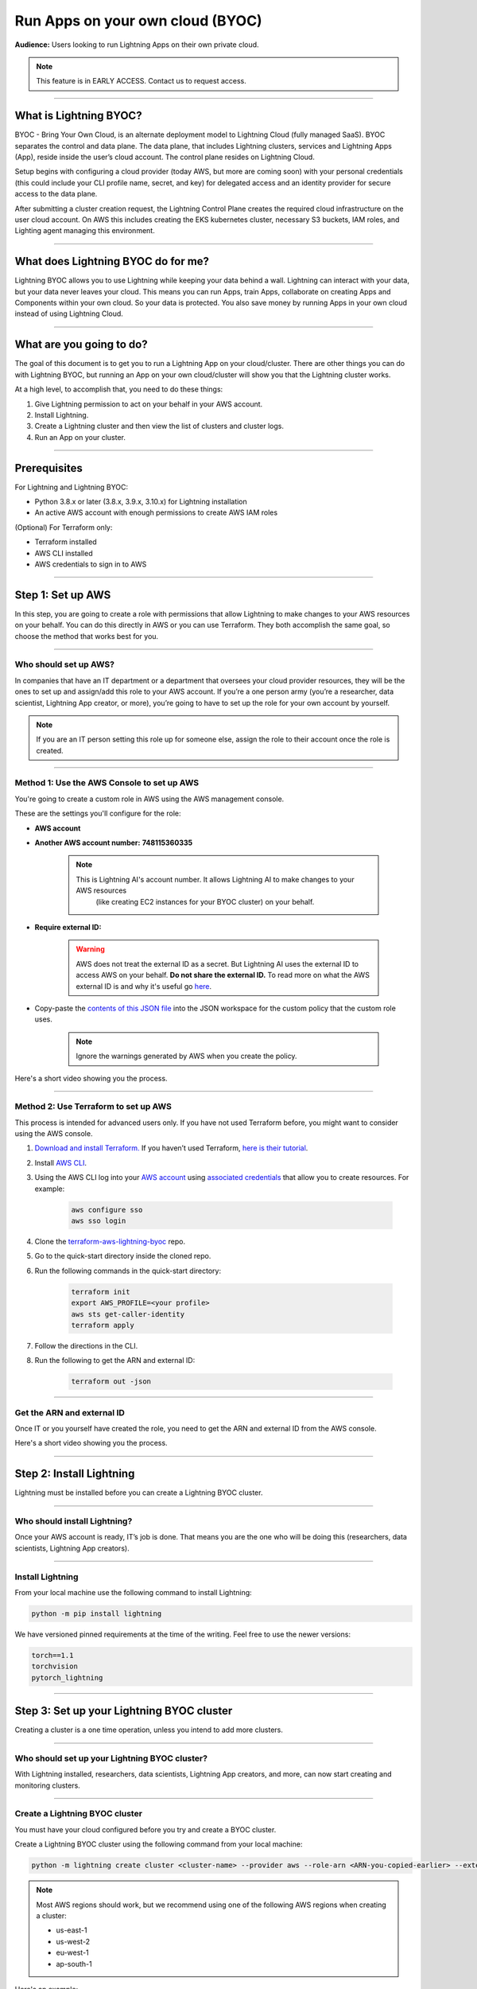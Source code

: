 
#################################
Run Apps on your own cloud (BYOC)
#################################

**Audience:** Users looking to run Lightning Apps on their own private cloud.

.. note::

    This feature is in EARLY ACCESS. Contact us to request access.

----

***********************
What is Lightning BYOC?
***********************

BYOC - Bring Your Own Cloud, is an alternate deployment model to Lightning Cloud (fully managed SaaS).
BYOC separates the control and data plane. The data plane, that includes
Lightning clusters, services and Lightning Apps (App), reside inside the user’s cloud account.
The control plane resides on Lightning Cloud.

Setup begins with configuring a cloud provider (today AWS, but more are coming soon) with your
personal credentials (this could include your CLI profile name, secret, and key) for delegated
access and an identity provider for secure access to the data plane.

After submitting a cluster creation request, the Lightning Control Plane creates the required cloud
infrastructure on the user cloud account. On AWS this includes creating the EKS kubernetes cluster,
necessary S3 buckets, IAM roles, and Lighting agent managing this environment.

----

***********************************
What does Lightning BYOC do for me?
***********************************

Lightning BYOC allows you to use Lightning while keeping your data behind a wall.
Lightning can interact with your data, but your data never leaves your cloud.
This means you can run Apps, train Apps, collaborate on creating Apps and Components
within your own cloud. So your data is protected. You also save money by running
Apps in your own cloud instead of using Lightning Cloud.

----

*************************
What are you going to do?
*************************

The goal of this document is to get you to run a Lightning App on your cloud/cluster.
There are other things you can do with Lightning BYOC, but running an App on your own
cloud/cluster will show you that the Lightning cluster works.

At a high level, to accomplish that, you need to do these things:

#. Give Lightning permission to act on your behalf in your AWS account.
#. Install Lightning.
#. Create a Lightning cluster and then view the list of clusters and cluster logs.
#. Run an App on your cluster.

----

*************
Prerequisites
*************

For Lightning and Lightning BYOC:

* Python 3.8.x or later (3.8.x, 3.9.x, 3.10.x) for Lightning installation

* An active AWS account with enough permissions to create AWS IAM roles

(Optional) For Terraform only:

* Terraform installed

* AWS CLI installed

* AWS credentials to sign in to AWS

----

******************
Step 1: Set up AWS
******************

In this step, you are going to create a role with permissions that allow Lightning to make changes to your AWS resources on your behalf.
You can do this directly in AWS or you can use Terraform. They both accomplish the same goal,
so choose the method that works best for you.

----

Who should set up AWS?
^^^^^^^^^^^^^^^^^^^^^^

In companies that have an IT department or a department that oversees your cloud provider resources,
they will be the ones to set up and assign/add this role to your AWS account.
If you’re a one person army (you’re a researcher, data scientist, Lightning App creator, or more),
you’re going to have to set up the role for your own account by yourself.

.. note::

    If you are an IT person setting this role up for someone else, assign the role to their account once the role is created.

----

Method 1: Use the AWS Console to set up AWS
^^^^^^^^^^^^^^^^^^^^^^^^^^^^^^^^^^^^^^^^^^^

You're going to create a custom role in AWS using the AWS management console.

These are the settings you'll configure for the role:

* **AWS account**

* **Another AWS account number:** **748115360335**

    .. note::

        This is Lightning AI's account number. It allows Lightning AI to make changes to your AWS resources
		(like creating EC2 instances for your BYOC cluster) on your behalf.

* **Require external ID:**

    .. warning::

        AWS does not treat the external ID as a secret. But Lightning AI uses the external ID to access AWS on your behalf. **Do not share the external ID.** To read more on what the AWS external ID is and why it's useful go `here <https://docs.aws.amazon.com/IAM/latest/UserGuide/id_roles_create_for-user_externalid.html>`_.

* Copy-paste the `contents of this JSON file <https://github.com/Lightning-AI/terraform-aws-lightning-byoc/blob/main/iam_policy.json>`_ into the JSON workspace
  for the custom policy that the custom role uses.

   .. note:: Ignore the warnings generated by AWS when you create the policy.

Here's a short video showing you the process.

.. raw:: html

   <video id="background-video" autoplay loop muted controls poster="https://pl-flash-data.s3.amazonaws.com/assets_lightning/docs/images/storage/aws_signin.png" width="100%">
      <source src="https://pl-flash-data.s3.amazonaws.com/assets_lightning/docs/images/storage/byoc_aws_setup_shorter.mp4" type="video/mp4" width="100%">
   </video>

----

Method 2: Use Terraform to set up AWS
^^^^^^^^^^^^^^^^^^^^^^^^^^^^^^^^^^^^^

This process is intended for advanced users only. If you have not used Terraform before, you might want to consider using the AWS console.

#. `Download and install Terraform. <https://www.terraform.io/downloads>`_ If you haven’t used Terraform, `here is their tutorial <https://learn.hashicorp.com/collections/terraform/aws-get-started?utm_source=terraform_io_download>`_.

#. Install `AWS CLI <https://docs.aws.amazon.com/cli/latest/userguide/install-cliv2.html>`_.

#. Using the AWS CLI log into your `AWS account <https://aws.amazon.com/free>`_ using `associated credentials <https://docs.aws.amazon.com/general/latest/gr/aws-sec-cred-types.html>`_ that allow you to create resources. For example:

    .. code:: bash

        aws configure sso
        aws sso login

#. Clone the `terraform-aws-lightning-byoc <https://github.com/Lightning-AI/terraform-aws-lightning-byoc>`_ repo.

#. Go to the quick-start directory inside the cloned repo.

#. Run the following commands in the quick-start directory:

    .. code:: bash

        terraform init
        export AWS_PROFILE=<your profile>
        aws sts get-caller-identity
        terraform apply

#. Follow the directions in the CLI.

#. Run the following to get the ARN and external ID:

    .. code:: bash

        terraform out -json

----

Get the ARN and external ID
^^^^^^^^^^^^^^^^^^^^^^^^^^^

Once IT or you yourself have created the role, you need to get the ARN and external ID from the AWS console.

Here's a short video showing you the process.

.. raw:: html

   <video id="background-video" autoplay loop muted controls poster="https://pl-flash-data.s3.amazonaws.com/assets_lightning/docs/images/storage/aws_signin.png" width="100%">
      <source src="https://pl-flash-data.s3.amazonaws.com/assets_lightning/docs/images/storage/byoc_aws_get_arn_exid.mp4" type="video/mp4" width="100%">
   </video>

----

*************************
Step 2: Install Lightning
*************************

Lightning must be installed before you can create a Lightning BYOC cluster.

----

Who should install Lightning?
^^^^^^^^^^^^^^^^^^^^^^^^^^^^^

Once your AWS account is ready, IT’s job is done. That means you are the one who will be doing this (researchers, data scientists, Lightning App creators).

----

Install Lightning
^^^^^^^^^^^^^^^^^

From your local machine use the following command to install Lightning:

.. code:: bash

    python -m pip install lightning

We have versioned pinned requirements at the time of the writing. Feel free to use the newer versions:

.. code:: bash

    torch==1.1
    torchvision
    pytorch_lightning

----

******************************************
Step 3: Set up your Lightning BYOC cluster
******************************************

Creating a cluster is a one time operation, unless you intend to add more clusters.

----

Who should set up your Lightning BYOC cluster?
^^^^^^^^^^^^^^^^^^^^^^^^^^^^^^^^^^^^^^^^^^^^^^

With Lightning installed, researchers, data scientists, Lightning App creators, and more, can now start creating and monitoring clusters.

----

Create a Lightning BYOC cluster
^^^^^^^^^^^^^^^^^^^^^^^^^^^^^^^

You must have your cloud configured before you try and create a BYOC cluster.

Create a Lightning BYOC cluster using the following command from your local machine:

.. code:: bash

     python -m lightning create cluster <cluster-name> --provider aws --role-arn <ARN-you-copied-earlier> --external-id <external-id-you-copied-earlier> --region <aws-region> <other-cloud-provider-parameters> --wait

.. note::

    Most AWS regions should work, but we recommend using one of the following AWS regions when creating a cluster:

    * us-east-1
    * us-west-2
    * eu-west-1
    * ap-south-1

Here's an example:

.. code:: bash

    python -m lightning create cluster my-byoc-cluster --provider aws --role-arn arn:aws:iam::1234567890:role/lai-byoc --external-id dummy --region us-west-2 --instance-types t3.xlarge –-wait

.. note::

    Creating the cluster is a one-time operation that can take about an hour to complete. Once a cluster is created, you can start running Lightning Apps on the cluster.

**Arguments**

* cluster_name: The name of the cluster to be created

.. note::

    Cluster names must be unique and can only contain lowercase letters, numbers, and periodic hyphens ( - ).

    Cluster names cannot be reused. Even if you delete a cluster, the name used for that cluster cannot be used again.

**Parameters**

+------------------------+----------------------------------------------------------------------------------------------------+
|Parameter               | Descritption                                                                                       |
+========================+====================================================================================================+
| provider               | The cloud provider where your cluster is located.                                                  |
|                        |                                                                                                    |
|                        | AWS is supported today, but support for other cloud providers is coming soon.                      |
+------------------------+----------------------------------------------------------------------------------------------------+
| role-arn               | AWS IAM Role ARN used to provision resources                                                       |
+------------------------+----------------------------------------------------------------------------------------------------+
| external-id            | AWS IAM Role external ID                                                                           |
|                        |                                                                                                    |
|                        | To read more on what the AWS external ID is and why it's useful go                                 |
|                        | `here <https://docs.aws.amazon.com/IAM/latest/UserGuide/id_roles_create_for-user_externalid.html>`_|
+------------------------+----------------------------------------------------------------------------------------------------+
| region                 | AWS region containing compute resources                                                            |
+------------------------+----------------------------------------------------------------------------------------------------+
| instance-types         | Instance types that you want to support, for computer jobs within the cluster.                     |
|                        |                                                                                                    |
|                        | For now, this is the AWS instance types supported by the cluster.                                  |
+------------------------+----------------------------------------------------------------------------------------------------+
| cost-savings           | By default cost saving mode is enabled.                                                            |
|                        |                                                                                                    |
|                        | In cost saving mode the number of compute nodes is reduced to one, reducing the cost for clusters  |
|                        | with low utilization. Disabling cost savings mode adds another node for HA use.                    |
+------------------------+----------------------------------------------------------------------------------------------------+
| wait                   | Waits for the cluster to be in a RUNNING state. Only use this for debugging.                       |
+------------------------+----------------------------------------------------------------------------------------------------+

----

View a list of your Lightning BYOC clusters
^^^^^^^^^^^^^^^^^^^^^^^^^^^^^^^^^^^^^^^^^^^

List all of your Lightning clusters using the following command:

.. code:: bash

    lightning list clusters

----

View Lightning BYOC cluster logs
^^^^^^^^^^^^^^^^^^^^^^^^^^^^^^^^

View the logs from your cluster using the following command:

.. code:: bash

    lightning show cluster logs <cluster-name>

Here’s an example:

.. code:: bash

    lightning show cluster logs my-byoc-cluster-01

----

Delete a Lightning BYOC cluster
^^^^^^^^^^^^^^^^^^^^^^^^^^^^^^^

Once you’re done with a Lightning BYOC cluster, you can delete it if you want to. Lightning AI removes cluster artifacts and any resources running on the cluster.

.. warning::

    Using the ``--force`` parameter when deleting a cluster does not clean up any resources managed by Lightning AI. Check your cloud provider to verify that existing cloud resources are deleted.

    Deletion permanently removes not only the record of all runs on a cluster, but all associated artifacts, metrics, logs, etc.

    This process may take a few minutes to complete, but once started it CANNOT be rolled back. Deletion permanently removes not only the BYOC cluster from being managed by Lightning AI, but tears down every BYOC resource Lightning AI managed (for that cluster id) in the host cloud. All object stores, container registries, logs, compute nodes, volumes, etc. are deleted and cannot be recovered.

Use the following command to delete a Lightning cluster:

.. code:: bash

    lightning delete cluster <cluster-name>

Here’s an example:

.. code:: bash

    lightning delete cluster my-byoc-cluster-01

----

*************************************************
Step 4: Run an App on your Lightning BYOC Cluster
*************************************************

After starting an App on your cluster, you can also view the App's status.

----

Who should run an App?
^^^^^^^^^^^^^^^^^^^^^^

Your cluster is now up and running, so researchers, data scientists, Lightning App creators, and more, can now start running and monitoring Apps on the clusters.

----

Use the Lightning BYOC Cluster
^^^^^^^^^^^^^^^^^^^^^^^^^^^^^^

Once your cluster is running, you can run any Lightning App on your cluster. To run an App on the Lightning BYOC cluster, use --cloud –-cluster <cluster name> in the command:

.. code:: bash

    lightning run app app.py —-cluster <cluster-name> --cloud

Here’s an example:

.. code:: bash

    lightning run app app.py —-cluster my-byoc-cluster-01 --cloud

Once you attempt to run the App on the cluster, you can also view the status of your App using the following command:

.. code:: bash

    lightning list apps
